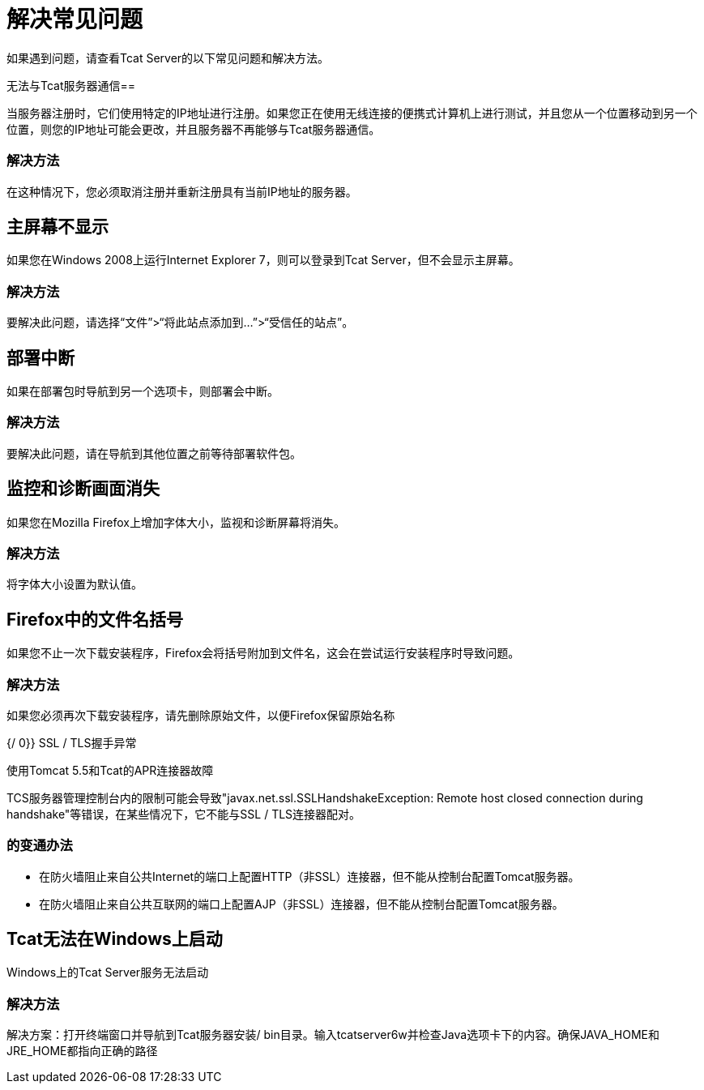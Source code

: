 = 解决常见问题
:keywords: tcat, problems, workarounds, issues

如果遇到问题，请查看Tcat Server的以下常见问题和解决方法。

无法与Tcat服务器通信== 

当服务器注册时，它们使用特定的IP地址进行注册。如果您正在使用无线连接的便携式计算机上进行测试，并且您从一个位置移动到另一个位置，则您的IP地址可能会更改，并且服务器不再能够与Tcat服务器通信。

=== 解决方法

在这种情况下，您必须取消注册并重新注册具有当前IP地址的服务器。

== 主屏幕不显示

如果您在Windows 2008上运行Internet Explorer 7，则可以登录到Tcat Server，但不会显示主屏幕。

=== 解决方法

要解决此问题，请选择“文件”>“将此站点添加到...”>“受信任的站点”。

== 部署中断

如果在部署包时导航到另一个选项卡，则部署会中断。

=== 解决方法

要解决此问题，请在导航到其他位置之前等待部署软件包。

== 监控和诊断画面消失

如果您在Mozilla Firefox上增加字体大小，监视和诊断屏幕将消失。

=== 解决方法

将字体大小设置为默认值。

==  Firefox中的文件名括号

如果您不止一次下载安装程序，Firefox会将括号附加到文件名，这会在尝试运行安装程序时导致问题。

=== 解决方法

如果您必须再次下载安装程序，请先删除原始文件，以便Firefox保留原始名称

{/ 0}} SSL / TLS握手异常

使用Tomcat 5.5和Tcat的APR连接器故障

TCS服务器管理控制台内的限制可能会导致"javax.net.ssl.SSLHandshakeException: Remote host closed connection during handshake"等错误，在某些情况下，它不能与SSL / TLS连接器配对。

=== 的变通办法

* 在防火墙阻止来自公共Internet的端口上配置HTTP（非SSL）连接器，但不能从控制台配置Tomcat服务器。
* 在防火墙阻止来自公共互联网的端口上配置AJP（非SSL）连接器，但不能从控制台配置Tomcat服务器。

==  Tcat无法在Windows上启动

Windows上的Tcat Server服务无法启动

=== 解决方法

解决方案：打开终端窗口并导航到Tcat服务器安装/ bin目录。输入tcatserver6w并检查Java选项卡下的内容。确保JAVA_HOME和JRE_HOME都指向正确的路径
